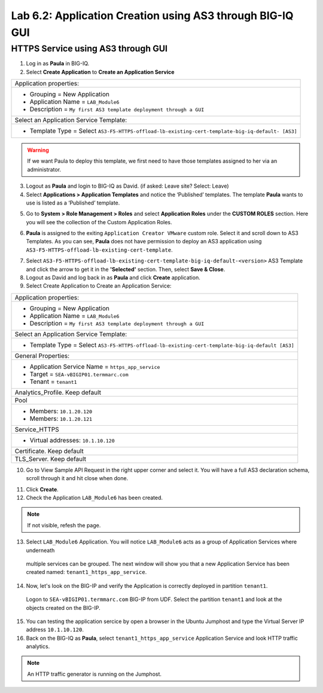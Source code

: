 Lab 6.2: Application Creation using AS3 through BIG-IQ GUI
----------------------------------------------------------

HTTPS Service using AS3 through GUI
^^^^^^^^^^^^^^^^^^^^^^^^^^^^^^^^^^^

1. Log in as **Paula** in BIG-IQ.

2. Select **Create Application** to **Create an Application Service**

+---------------------------------------------------------------------------------------------------+
| Application properties:                                                                           |
+---------------------------------------------------------------------------------------------------+
| * Grouping = New Application                                                                      |
| * Application Name = ``LAB_Module6``                                                              |
| * Description = ``My first AS3 template deployment through a GUI``                                |
+---------------------------------------------------------------------------------------------------+
| Select an Application Service Template:                                                           |
+---------------------------------------------------------------------------------------------------+
| * Template Type = Select ``AS3-F5-HTTPS-offload-lb-existing-cert-template-big-iq-default- [AS3]`` |
+---------------------------------------------------------------------------------------------------+

.. warning:: If we want Paula to deploy this template, we first need to have those templates assigned to her via an administrator. 

3. Logout as **Paula** and login to BIG-IQ as David. (if asked: Leave site? Select: Leave)

4. Select **Applications > Application Templates** and notice the ‘Published’ templates.
   The template **Paula** wants to use is listed as a ‘Published’ template.

.. image:: ../pictures/module6/lab-2-1.png
  :scale: 80%
  :align: center

5. Go to **System > Role Management > Roles** and select **Application Roles** under the **CUSTOM ROLES** section.
   Here you will see the collection of the Custom Application Roles. 

.. image:: ../pictures/module6/lab-2-2.png
  :scale: 80%
  :align: center

6. **Paula** is assigned to the exiting ``Application Creator VMware`` custom role. Select it and scroll down to AS3 Templates.
   As you can see, **Paula** does not have permission to deploy an AS3 application using ``AS3-F5-HTTPS-offload-lb-existing-cert-template``.

.. image:: ../pictures/module6/lab-2-3.png
  :scale: 80%
  :align: center

7. Select ``AS3-F5-HTTPS-offload-lb-existing-cert-template-big-iq-default-<version>`` AS3 Template and 
   click the arrow to get it in the **'Selected'** section. Then, select **Save & Close**.

8. Logout as David and log back in as **Paula** and click **Create** application.

9. Select Create Application to Create an Application Service:

+----------------------------------------------------------------------------------------------------+
| Application properties:                                                                            |
+----------------------------------------------------------------------------------------------------+
| * Grouping = New Application                                                                       |
| * Application Name = ``LAB_Module6``                                                               |
| * Description = ``My first AS3 template deployment through a GUI``                                 |
+----------------------------------------------------------------------------------------------------+
| Select an Application Service Template:                                                            |
+----------------------------------------------------------------------------------------------------+
| * Template Type = Select ``AS3-F5-HTTPS-offload-lb-existing-cert-template-big-iq-default [AS3]``   |
+----------------------------------------------------------------------------------------------------+
| General Properties:                                                                                |
+----------------------------------------------------------------------------------------------------+
| * Application Service Name = ``https_app_service``                                                 |
| * Target = ``SEA-vBIGIP01.termmarc.com``                                                           |
| * Tenant = ``tenant1``                                                                             |
+----------------------------------------------------------------------------------------------------+
| Analytics_Profile. Keep default                                                                    |
+----------------------------------------------------------------------------------------------------+
| Pool                                                                                               |
+----------------------------------------------------------------------------------------------------+
| * Members: ``10.1.20.120``                                                                         |
| * Members: ``10.1.20.121``                                                                         |
+----------------------------------------------------------------------------------------------------+
| Service_HTTPS                                                                                      |
+----------------------------------------------------------------------------------------------------+
| * Virtual addresses: ``10.1.10.120``                                                               |
+----------------------------------------------------------------------------------------------------+
| Certificate. Keep default                                                                          |
+----------------------------------------------------------------------------------------------------+
| TLS_Server. Keep default                                                                           |
+----------------------------------------------------------------------------------------------------+

.. image:: ../pictures/module6/lab-2-4.png
  :scale: 80%
  :align: center

10. Go to View Sample API Request in the right upper corner and select it. You will have a full AS3 declaration schema, 
    scroll through it and hit close when done.
	
.. image:: ../pictures/module6/lab-2-5.png
  :scale: 80%
  :align: center
	
11. Click **Create**.
  
12. Check the Application ``LAB_Module6`` has been created.

.. image:: ../pictures/module6/lab-2-6.png
  :scale: 80%
  :align: center

.. note:: If not visible, refesh the page.

13.	Select ``LAB_Module6`` Application. You will notice ``LAB_Module6`` acts as a group of Application Services where underneath 
    multiple services can be grouped. The next window will show you that a new Application Service has 
    been created named: ``tenant1_https_app_service``.

.. image:: ../pictures/module6/lab-2-7.png
  :scale: 80%
  :align: center

14.	Now, let's look on the BIG-IP and verify the Application is correctly deployed in partition ``tenant1``.
    Logon to ``SEA-vBIGIP01.termmarc.com`` BIG-IP from UDF. Select the partition ``tenant1`` and look at the objects created on the BIG-IP.

.. image:: ../pictures/module6/lab-2-8.png
  :scale: 80%
  :align: center

15.	You can testing the application sercice by open a browser in the Ubuntu Jumphost and type the Virtual Server IP address ``10.1.10.120``.
    
16. Back on the BIG-IQ as **Paula**, select ``tenant1_https_app_service`` Application Service and look HTTP traffic analytics.

.. image:: ../pictures/module6/lab-2-9.png
  :scale: 80%
  :align: center
  
.. note:: An HTTP traffic generator is running on the Jumphost.
